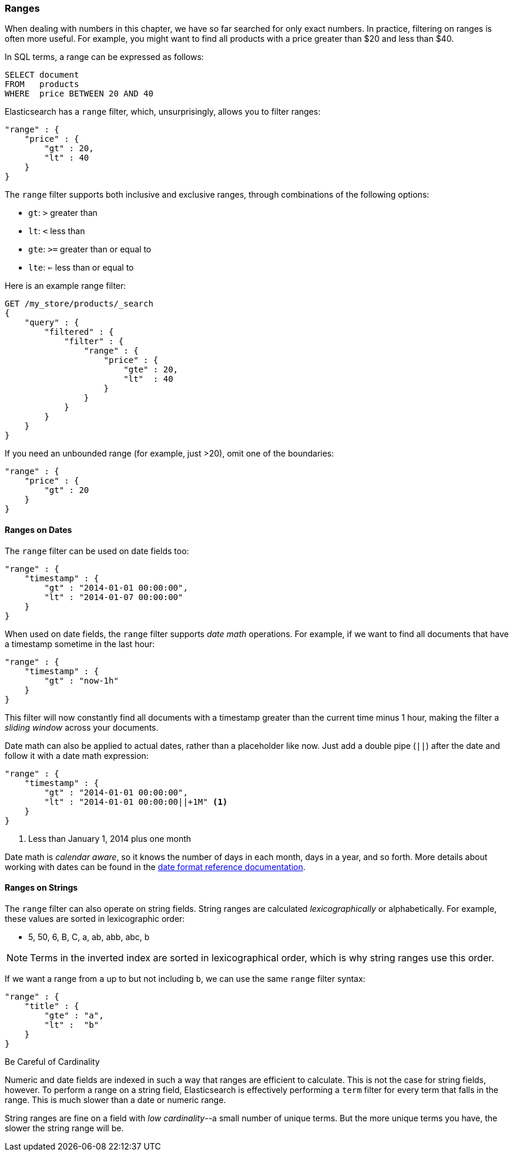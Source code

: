 === Ranges

When dealing with numbers in this chapter, we have so far searched for only
exact numbers. ((("structured search", "ranges"))) In practice,  filtering on ranges is often more useful.  For
example, you might want to find all products with a price greater than $20 and less than $40.

In SQL terms, a range can be expressed as follows:

[source,sql]
--------------------------------------------------
SELECT document
FROM   products
WHERE  price BETWEEN 20 AND 40
--------------------------------------------------

Elasticsearch has a `range` filter, ((("range filters", "using on numbers")))which, unsurprisingly, allows you to
filter ranges:

[source,js]
--------------------------------------------------
"range" : {
    "price" : {
        "gt" : 20,
        "lt" : 40
    }
}
--------------------------------------------------

The `range` filter supports both inclusive and exclusive ranges, through
combinations of the following options:

* `gt`: `>` greater than
* `lt`: `<` less than
* `gte`: `>=` greater than or equal to
* `lte`: `<=` less than or equal to


.Here is an example range filter:
[source,js]
--------------------------------------------------
GET /my_store/products/_search
{
    "query" : {
        "filtered" : {
            "filter" : {
                "range" : {
                    "price" : {
                        "gte" : 20,
                        "lt"  : 40
                    }
                }
            }
        }
    }
}
--------------------------------------------------
// SENSE: 080_Structured_Search/25_Range_filter.json

If you need ((("unbounded ranges")))an unbounded range (for example, just >20), omit one of the
boundaries:

[source,js]
--------------------------------------------------
"range" : {
    "price" : {
        "gt" : 20
    }
}
--------------------------------------------------
// SENSE: 080_Structured_Search/25_Range_filter.json

==== Ranges on Dates

The `range` filter can be used on date ((("dates", "range filter used on")))((("range filters", "using on dates")))fields too:

[source,js]
--------------------------------------------------
"range" : {
    "timestamp" : {
        "gt" : "2014-01-01 00:00:00",
        "lt" : "2014-01-07 00:00:00"
    }
}
--------------------------------------------------

When used on date fields, the `range` filter ((("date math operations")))supports _date math_ operations.
For example, if we want to find all documents that have a timestamp sometime
in the last hour:

[source,js]
--------------------------------------------------
"range" : {
    "timestamp" : {
        "gt" : "now-1h"
    }
}
--------------------------------------------------

This filter will now constantly find all documents with a timestamp greater
than the current time minus 1 hour, making the filter a _sliding window_
across your documents.

Date math can also be applied to actual dates, rather than a placeholder like
now. Just add a double pipe (`||`) after the date and follow it with a date
math expression:

[source,js]
--------------------------------------------------
"range" : {
    "timestamp" : {
        "gt" : "2014-01-01 00:00:00",
        "lt" : "2014-01-01 00:00:00||+1M" <1>
    }
}
--------------------------------------------------
<1> Less than January 1, 2014 plus one month

Date math is _calendar aware_, so it knows the number of days in each month,
days in a year, and so forth.  More details about working with dates can be found in
the http://www.elasticsearch.org/guide/en/elasticsearch/guide/current/_ranges.html#_ranges_on_dates[date format reference documentation].

==== Ranges on Strings

The `range` filter can also operate on string fields.((("range filters", "using on strings")))((("strings", "using range filter on")))((("lexicographical order, string ranges")))  String ranges are
calculated _lexicographically_  or alphabetically.  For example, these values
are sorted in lexicographic order:

* 5, 50, 6, B, C, a, ab, abb, abc, b


NOTE: Terms in the inverted index are sorted in lexicographical order, which is why
string ranges use this order.


If we want a range from `a` up to but not including `b`, we can use the same
`range` filter syntax:

[source,js]
--------------------------------------------------
"range" : {
    "title" : {
        "gte" : "a",
        "lt" :  "b"
    }
}
--------------------------------------------------

.Be Careful of Cardinality
****
Numeric and date fields are indexed in such a way that ranges are efficient
to calculate.((("cardinality, string ranges and")))  This is not the case for string fields, however.  To perform
a range on a string field, Elasticsearch is effectively performing a `term`
filter for every term that falls in the range.  This is much slower than
a date or numeric range.

String ranges are fine on a field with _low cardinality_--a small number of
unique terms.  But the more unique terms you have, the slower the string range
will be.

****

